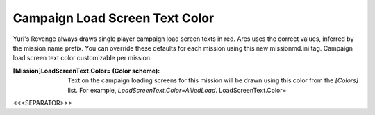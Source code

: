 Campaign Load Screen Text Color
~~~~~~~~~~~~~~~~~~~~~~~~~~~~~~~

Yuri's Revenge always draws single player campaign load screen texts
in red. Ares uses the correct values, inferred by the mission name
prefix. You can override these defaults for each mission using this
new missionmd.ini tag. Campaign load screen text color customizable
per mission.

:[Mission]LoadScreenText.Color= (Color scheme): Text on the campaign
  loading screens for this mission will be drawn using this color from
  the `[Colors]` list. For example, `LoadScreenText.Color=AlliedLoad`.
  LoadScreenText.Color=


.. versionadded:: 0.2



<<<SEPARATOR>>>
